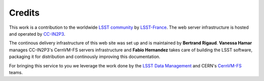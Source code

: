 .. _credits:

*******
Credits
*******

This work is a contribution to the worldwide `LSST community <https://community.lsst.org>`_  by `LSST-France <http://www.lsst.fr>`_. The web server infrastructure is hosted and operated by `CC-IN2P3 <https://cc.in2p3.fr>`_.

The continous delivery infrastructure of this web site was set up and is maintained by **Bertrand Rigaud**. **Vanessa Hamar** manages CC-IN2P3's CernVM-FS servers infrastructure and **Fabio Hernandez** takes care of building the LSST software, packaging it for distribution and continously improving this documentation.

For bringing this service to you we leverage the work done by the `LSST Data Management <https://www.lsst.org/about/dm>`_ and CERN's `CernVM-FS <https://cernvm.cern.ch/portal/filesystem>`_ teams.